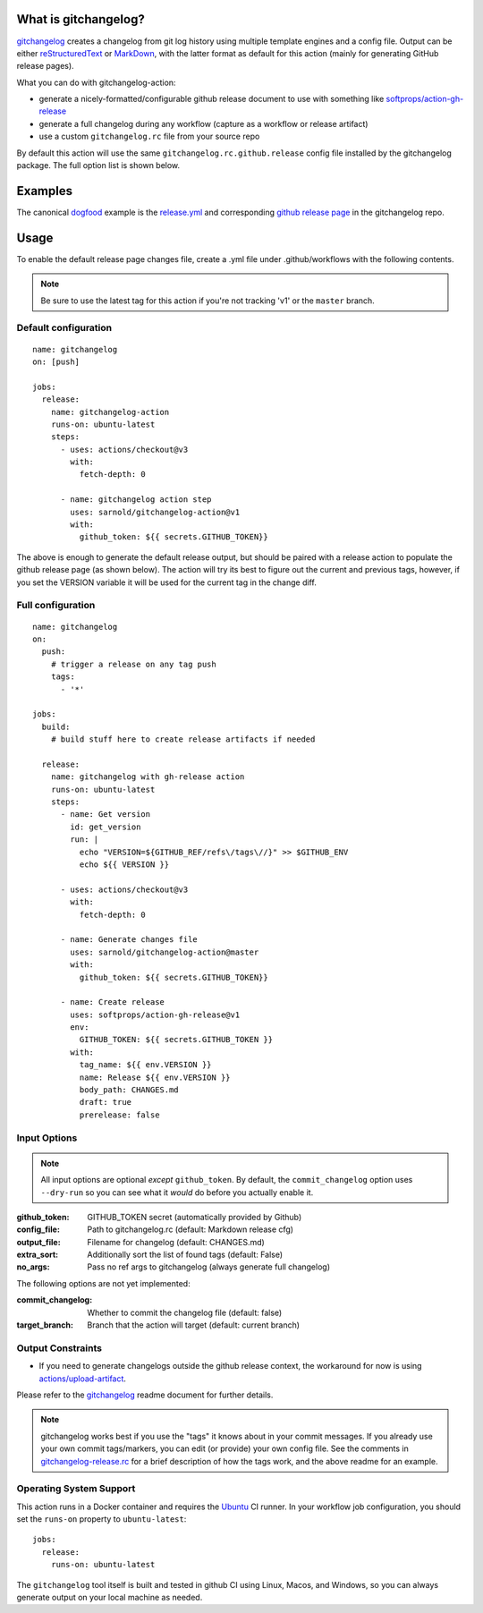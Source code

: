 .. use the image below instead of a title

|splash|

|CI| |pre|

|tag| |license|

What is gitchangelog?
=====================

gitchangelog_ creates a changelog from git log history using multiple
template engines and a config file. Output can be either `reStructuredText`_
or `MarkDown`_, with the latter format as default for this action (mainly
for generating GitHub release pages).

What you can do with gitchangelog-action:

* generate a nicely-formatted/configurable github release document to
  use with something like `softprops/action-gh-release`_
* generate a full changelog during any workflow (capture as a workflow
  or release artifact)
* use a custom ``gitchangelog.rc`` file from your source repo

By default this action will use the same ``gitchangelog.rc.github.release``
config file installed by the gitchangelog package.  The full option list
is shown below.


.. _reStructuredText: https://docutils.sourceforge.io/rst.html
.. _MarkDown: https://www.markdownguide.org/
.. _softprops/action-gh-release: https://github.com/softprops/action-gh-release

Examples
========

The canonical dogfood_ example is the `release.yml`_ and corresponding
`github release page`_ in the gitchangelog repo.


.. _dogfood: http://catb.org/jargon/html/D/dogfood.html
.. _release.yml: https://github.com/sarnold/gitchangelog/blob/master/.github/workflows/release.yml#L58
.. _github release page: https://github.com/sarnold/gitchangelog/releases

Usage
=====

To enable the default release page changes file, create a .yml file under
.github/workflows with the following contents.

.. note:: Be sure to use the latest tag for this action if you're not
          tracking 'v1' or the ``master`` branch.

Default configuration
---------------------

::

    name: gitchangelog
    on: [push]

    jobs:
      release:
        name: gitchangelog-action
        runs-on: ubuntu-latest
        steps:
          - uses: actions/checkout@v3
            with:
              fetch-depth: 0

          - name: gitchangelog action step
            uses: sarnold/gitchangelog-action@v1
            with:
              github_token: ${{ secrets.GITHUB_TOKEN}}


The above is enough to generate the default release output, but should
be paired with a release action to populate the github release page (as
shown below).  The action will try its best to figure out the current
and previous tags, however, if you set the VERSION variable it will be
used for the current tag in the change diff.

Full configuration
------------------

::

    name: gitchangelog
    on:
      push:
        # trigger a release on any tag push
        tags:
          - '*'

    jobs:
      build:
        # build stuff here to create release artifacts if needed

      release:
        name: gitchangelog with gh-release action
        runs-on: ubuntu-latest
        steps:
          - name: Get version
            id: get_version
            run: |
              echo "VERSION=${GITHUB_REF/refs\/tags\//}" >> $GITHUB_ENV
              echo ${{ VERSION }}

          - uses: actions/checkout@v3
            with:
              fetch-depth: 0

          - name: Generate changes file
            uses: sarnold/gitchangelog-action@master
            with:
              github_token: ${{ secrets.GITHUB_TOKEN}}

          - name: Create release
            uses: softprops/action-gh-release@v1
            env:
              GITHUB_TOKEN: ${{ secrets.GITHUB_TOKEN }}
            with:
              tag_name: ${{ env.VERSION }}
              name: Release ${{ env.VERSION }}
              body_path: CHANGES.md
              draft: true
              prerelease: false


Input Options
-------------

.. note:: All input options are optional *except* ``github_token``. By
          default, the ``commit_changelog`` option uses ``--dry-run`` so
          you can see what it *would* do before you actually enable it.


:github_token: GITHUB_TOKEN secret (automatically provided by Github)
:config_file: Path to gitchangelog.rc (default: Markdown release cfg)
:output_file: Filename for changelog (default: CHANGES.md)
:extra_sort: Additionally sort the list of found tags (default: False)
:no_args: Pass no ref args to gitchangelog (always generate full changelog)

The following options are not yet implemented:

:commit_changelog: Whether to commit the changelog file (default: false)
:target_branch: Branch that the action will target (default: current branch)

Output Constraints
------------------

* If you need to generate changelogs outside the github release context,
  the workaround for now is using `actions/upload-artifact`_.


Please refer to the gitchangelog_ readme document for further details.

.. note:: gitchangelog works best if you use the "tags" it knows about
          in your commit messages.  If you already use your own commit
          tags/markers, you can edit (or provide) your own config file.
          See the comments in `gitchangelog-release.rc`_ for a brief
          description of how the tags work, and the above readme for an
          example.


.. _actions/upload-artifact: https://github.com/actions/upload-artifact
.. _gitchangelog: https://github.com/sarnold/gitchangelog
.. _gitchangelog-release.rc: https://raw.githubusercontent.com/sarnold/gitchangelog-action/0.1.1/gitchangelog-release.rc

Operating System Support
------------------------

This action runs in a Docker container and requires the Ubuntu_ CI runner.
In your workflow job configuration, you should set the ``runs-on``
property to ``ubuntu-latest``::

    jobs:
      release:
        runs-on: ubuntu-latest

The ``gitchangelog`` tool itself is built and tested in github CI using
Linux, Macos, and Windows, so you can always generate output on your local
machine as needed.


.. _Ubuntu: https://ubuntu.com/


.. |splash| image:: https://socialify.git.ci/sarnold/gitchangelog-action/image?language=1&owner=1&theme=Light
    :alt: gitchangelog-action

.. |CI| image:: https://github.com/sarnold/gitchangelog-action/actions/workflows/main.yml/badge.svg
    :target: https://github.com/sarnold/gitchangelog-action/actions/workflows/main.yml
    :alt: CI test status

.. |pre| image:: https://img.shields.io/badge/pre--commit-enabled-brightgreen?logo=pre-commit&amp;logoColor=white
   :target: https://github.com/pre-commit/pre-commit
   :alt: pre-commit

.. |tag| image:: https://img.shields.io/github/v/tag/sarnold/gitchangelog-action?color=green&include_prereleases&label=latest%20release
    :target: https://github.com/sarnold/gitchangelog-action/releases
    :alt: GitHub tag

.. |license| image:: https://img.shields.io/github/license/sarnold/gitchangelog-action
    :target: https://github.com/sarnold/gitchangelog-action/blob/master/LICENSE
    :alt: License
